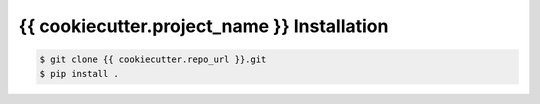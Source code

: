 .. highlight:: shell

======================================
{{ cookiecutter.project_name }} Installation
======================================

.. code-block:: console

    $ git clone {{ cookiecutter.repo_url }}.git
    $ pip install .

